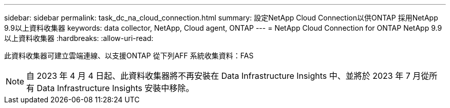 ---
sidebar: sidebar 
permalink: task_dc_na_cloud_connection.html 
summary: 設定NetApp Cloud Connection以供ONTAP 採用NetApp 9.9以上資料收集器 
keywords: data collector, NetApp, Cloud agent, ONTAP 
---
= NetApp Cloud Connection for ONTAP NetApp 9.9以上資料收集器
:hardbreaks:
:allow-uri-read: 


[role="lead"]
此資料收集器可建立雲端連線、以支援ONTAP 從下列AFF 系統收集資料：FAS


NOTE: 自 2023 年 4 月 4 日起、此資料收集器將不再安裝在 Data Infrastructure Insights 中、並將於 2023 年 7 月從所有 Data Infrastructure Insights 安裝中移除。
